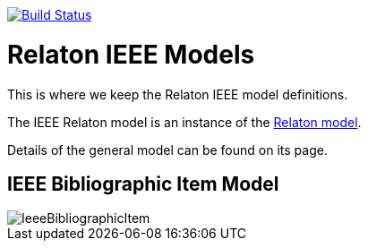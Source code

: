 image:https://github.com/relaton/relaton-model-ieee/workflows/make/badge.svg["Build Status", link="https://github.com/relaton/relaton-model-ieee/actions/workflows/make.yml"]

= Relaton IEEE Models

This is where we keep the Relaton IEEE model definitions.

The IEEE Relaton model is an instance of the
https://github.com/relaton/relaton-models[Relaton model].

Details of the general model can be found on its page.

== IEEE Bibliographic Item Model

image::images/IeeeBibliographicItem.png[]

